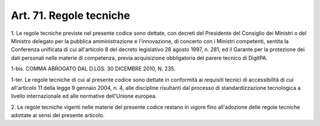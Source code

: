 .. _art71:

Art. 71. Regole tecniche
^^^^^^^^^^^^^^^^^^^^^^^^



1\. Le regole tecniche previste nel presente codice sono dettate, con decreti del Presidente del Consiglio dei Ministri o del Ministro delegato per la pubblica amministrazione e l'innovazione, di concerto con i Ministri competenti, sentita la Conferenza unificata di cui all'articolo 8 del decreto legislativo 28 agosto 1997, n. 281, ed il Garante per la protezione dei dati personali nelle materie di competenza, previa acquisizione obbligatoria del parere tecnico di DigitPA.

1-bis\. COMMA ABROGATO DAL D.LGS. 30 DICEMBRE 2010, N. 235.

1-ter\. Le regole tecniche di cui al presente codice sono dettate in conformità ai requisiti tecnici di accessibilità di cui all'articolo 11 della legge 9 gennaio 2004, n. 4, alle discipline risultanti dal processo di standardizzazione tecnologica a livello internazionale ed alle normative dell'Unione europea.

2\. Le regole tecniche vigenti nelle materie del presente codice restano in vigore fino all'adozione delle regole tecniche adottate ai sensi del presente articolo.


